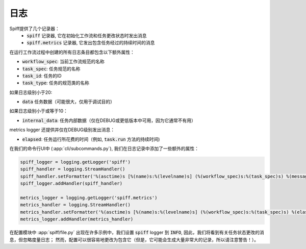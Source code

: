 日志
=======

Spiff提供了几个记录器：
 -  :code:`spiff` 记录器, 它在初始化工作流和任务更改状态时发出消息
 -  :code:`spiff.metrics` 记录器, 它发出包含任务经过的持续时间的消息

在运行工作流过程中创建的所有日志条目都包含以下额外属性：

- :code:`workflow_spec`: 当前工作流规范的名称
- :code:`task_spec`: 任务规范的名称
- :code:`task_id`: 任务的ID
- :code:`task_type`: 任务的规范类的名称

如果日志级别小于20:

- :code:`data` 任务数据（可能很大，仅用于调试目的）

如果日志级别小于或等于10：

- :code:`internal_data`: 任务内部数据（仅在DEBUG或更低版本中可用，因为它通常不有用）

metrics logger 还提供并仅在DEBUG级别发出消息：

- :code:`elapsed`: 任务运行所花费的时间（例如, :code:`task.run` 方法的持续时间)

在我们的命令行UI中 (:app:`cli/subcommands.py`), 我们在日志记录中添加了一些额外的属性：

.. code-block:: python

    spiff_logger = logging.getLogger('spiff')
    spiff_handler = logging.StreamHandler()
    spiff_handler.setFormatter('%(asctime)s [%(name)s:%(levelname)s] (%(workflow_spec)s:%(task_spec)s) %(message)s')
    spiff_logger.addHandler(spiff_handler)

    metrics_logger = logging.getLogger('spiff.metrics')
    metrics_handler = logging.StreamHandler()
    metrics_handler.setFormatter('%(asctime)s [%(name)s:%(levelname)s] (%(workflow_spec)s:%(task_spec)s) %(elasped)s')
    metrics_logger.addHandler(metrics_handler)

在配置模块中 :app:`spiff/file.py` 出现在许多示例中，我们设置 :code:`spiff`
logger 到 :code:`INFO`, 因此，我们将看到有关任务状态更改的消息，但忽略度量日志；
然而，配置可以很容易地更改为包含它（但是，它可能会生成大量非常大的记录，所以请注意警告！）。

